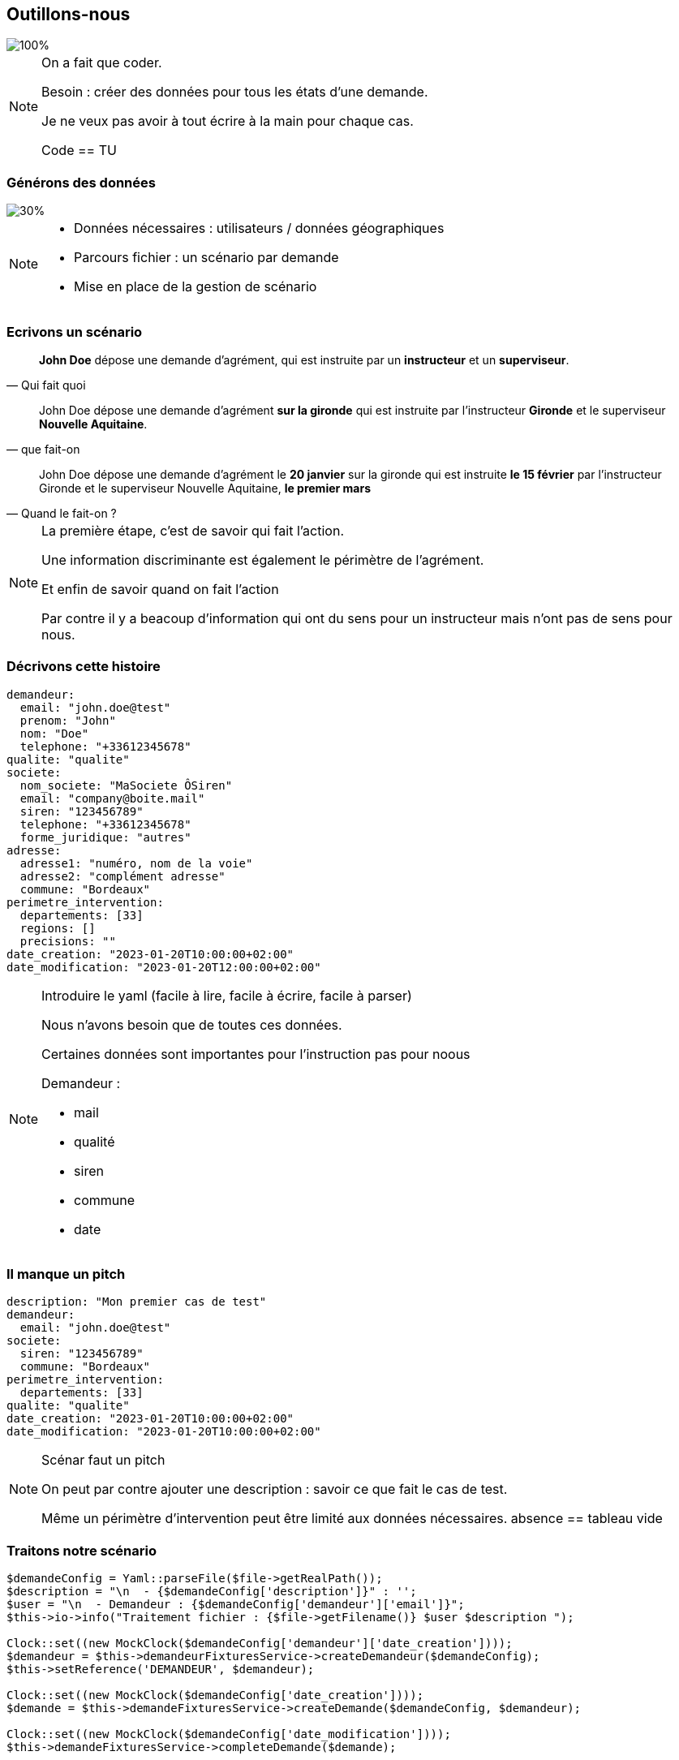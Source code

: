 == Outillons-nous

image::images/home-erectus.png[100%]
[NOTE.speaker]
====

On a fait que coder.

Besoin : créer des données pour tous les états d'une demande.

Je ne veux pas avoir à tout écrire à la main pour chaque cas.

Code == TU
====

[%notitle]
=== Générons des données
image::images/process2.svg[30%]

[NOTE.speaker]
====

* Données nécessaires : utilisateurs / données géographiques
* Parcours fichier : un scénario par demande
* Mise en place de la gestion de scénario
====

=== Ecrivons un scénario

[%step]
"*John Doe* dépose une demande d'agrément, qui est instruite par un *instructeur* et un *superviseur*."
-- Qui fait quoi

[%step]
"John Doe dépose une demande d'agrément *sur la gironde* qui est instruite par l'instructeur *Gironde* et le superviseur *Nouvelle Aquitaine*."
-- que fait-on

[%step]
"John Doe dépose une demande d'agrément le *20 janvier* sur la gironde qui est instruite *le 15 février* par l'instructeur Gironde et le superviseur Nouvelle Aquitaine, *le premier mars*"
-- Quand le fait-on ?

[NOTE.speaker]
====
La première étape, c'est de savoir qui fait l'action.

Une information discriminante est également le périmètre de l'agrément.

Et enfin de savoir quand on fait l'action

Par contre il y a beacoup d'information qui ont du sens pour un instructeur mais n'ont pas de sens pour nous.
====

=== Décrivons cette histoire

[%step]
[source,yaml,highlight="1..22|2,6,10,16|17..20|21,22"]
----
demandeur:
  email: "john.doe@test"
  prenom: "John"
  nom: "Doe"
  telephone: "+33612345678"
qualite: "qualite"
societe:
  nom_societe: "MaSociete ÔSiren"
  email: "company@boite.mail"
  siren: "123456789"
  telephone: "+33612345678"
  forme_juridique: "autres"
adresse:
  adresse1: "numéro, nom de la voie"
  adresse2: "complément adresse"
  commune: "Bordeaux"
perimetre_intervention:
  departements: [33]
  regions: []
  precisions: ""
date_creation: "2023-01-20T10:00:00+02:00"
date_modification: "2023-01-20T12:00:00+02:00"
----

[NOTE.speaker]
====

Introduire le yaml (facile à lire, facile à écrire, facile à parser)

Nous n'avons besoin que de toutes ces données.

Certaines données sont importantes pour l'instruction pas pour noous

Demandeur :

* mail
* qualité
* siren
* commune
* date
====

=== Il manque un pitch

[source,%numlines,yaml,highlight="2..12|1|7..8|1..12"]
----
description: "Mon premier cas de test"
demandeur:
  email: "john.doe@test"
societe:
  siren: "123456789"
  commune: "Bordeaux"
perimetre_intervention:
  departements: [33]
qualite: "qualite"
date_creation: "2023-01-20T10:00:00+02:00"
date_modification: "2023-01-20T10:00:00+02:00"
----

[NOTE.speaker]
====

Scénar faut un pitch

On peut par contre ajouter une description : savoir ce que fait le cas de test.

Même un périmètre d'intervention peut être limité aux données nécessaires. absence == tableau vide

====

=== Traitons notre scénario

[source, php,%numlines,highlight="1..4|6..8|10..14"]
----
$demandeConfig = Yaml::parseFile($file->getRealPath());
$description = "\n  - {$demandeConfig['description']}" : '';
$user = "\n  - Demandeur : {$demandeConfig['demandeur']['email']}";
$this->io->info("Traitement fichier : {$file->getFilename()} $user $description ");

Clock::set((new MockClock($demandeConfig['demandeur']['date_creation'])));
$demandeur = $this->demandeurFixturesService->createDemandeur($demandeConfig);
$this->setReference('DEMANDEUR', $demandeur);

Clock::set((new MockClock($demandeConfig['date_creation'])));
$demande = $this->demandeFixturesService->createDemande($demandeConfig, $demandeur);

Clock::set((new MockClock($demandeConfig['date_modification'])));
$this->demandeFixturesService->completeDemande($demande);
----

[NOTE.speaker]
====

* Récupération et affichage de ce que l'on fait description et demandeur.
* Création demandeur & stockage de la référence Mettre l'attention sur la référence
* Création de la demande on a un service pour ajouter les données par défaut, mais sinon on utilise l'appli
* L'étape de completude sert à ajouter tous les fichiers nécessaires à la demande.

====

[%notitle]
=== Action!

[source.yaml,%numlines,highlight="1|2..5|6..9|10,11|6..11|13..17|19..23,25..27"]
----
actions:
  -
    user: DEMANDEUR
    action: DEPOSER
    date: '2024-01-14T10:00:00+02:00'
  -
    user: SUPERVISEUR_75
    action: AFFECTER_INSTRUCTEUR
    date: '2024-01-16T08:00:00+02:00'
    payload:
      instructeur: 'INSTRUCTEUR_33'
  -
    user: INSTRUCTEUR_33
    action: DEMANDER_COMPLEMENT
    date: '2024-01-18T18:00:00+02:00'
    payload:
      commentaire: 'Demande de complément'
  -
    user: DEMANDEUR
    action: AJOUT_FICHIER
    date: '2024-01-25T10:00:00+02:00'
    payload:
      file_name: 'complement_pj1.pdf'
  -
    user: DEMANDEUR
    action: DONNER_COMPLEMENT
    date: '2024-01-25T10:15:00+02:00'
----

[NOTE.speaker]
====

* Depose
* affectation + instructeur
* Demande de complément
* Ajout de fichier & donner complément

====

=== Gestion des actions

[source,php,%numlines,highlight="1..3|4..9|1..11"]
----
public function parcoursAction(array $demandeConfig, Demande $demande): void
{
    foreach ($demandeConfig['actions'] as $action) {
        $user = $this->getReference($action['user'], User::class);
        match ($action['action']) {
            'depose' => $this->demandeService->depose($user, $demande),
            'affecte' => $this->demandeService->affecte($user, $demande, $action['payload']),
            'complete' => $this->demandeService->complete($user, $demande),
        };
    }
}
----

[%notitle]
=== Schema

image::images/process.svg[process,90%]

[NOTE.speaker]
====
Nous pouvons donc simplement écrire des scénarios pour tous les états d'une demande.
====

[%notitle]
=== scenario_par_defaut

[source,yaml,%numlines,highlight="1..28|1,3,6,15,21,23..28"]
----
description: '<a_modifier>'
demandeur:
  email: "<a_modifier>"
  prenom: "Prénom Test"
  nom: "Nom Test"
  date_creation: "<a_modifier>"
  telephone: "+33612345678"
signataire:
  nom: "Nom Signataire"
  prenom: "Prénom Signataire"
  qualite: "signataireQuality"
societe:
  nom_societe: "MaSociete ÔSiren"
  email: "company@boite.mail"
  siren: "<a_modifier>"
  telephone: "+33612345678"
  forme_juridique: "autres"
adresse:
  adresse1: "numéro, nom de la voie"
  adresse2: "complément adresse"
  commune: "<a_modifier>"
perimetre_intervention:
  departements: "<a_modifier>"
  regions: "<a_modifier>"
  precisions: "<a_modifier>"
qualite: "<a_modifier>"
date_modification: "<a_modifier>"
date_creation: "<a_modifier>"
----

[NOTE.speaker]
====

* Valider les données obligatoires absence = erreur
* Remplir les données non saisies

====

[%notitle]
=== Gestion scénario

image::images/process_final.svg[process_final,85%]

[NOTE.speaker]
====
* Contrôle des données
* L'application sait quand c'est faux.
* Création d'un scénario par défaut
====

